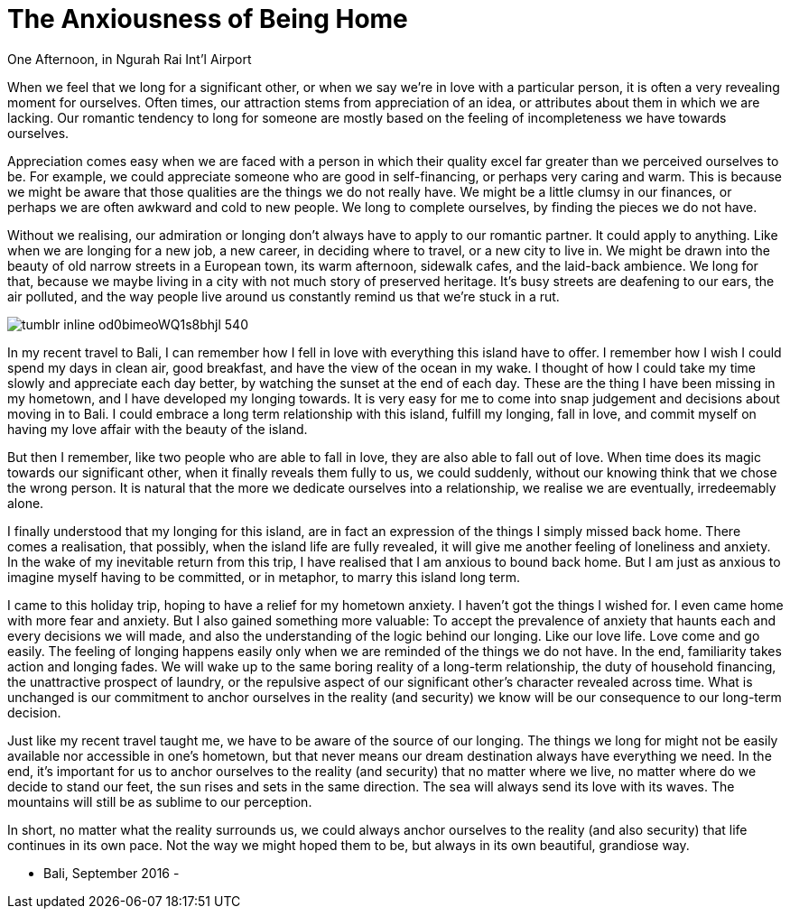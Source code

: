 = The Anxiousness of Being Home
:hp-alt-title: A Treveler's Journal
:hp-tags: words

One Afternoon, in Ngurah Rai Int'l Airport

When we feel that we long for a significant other, or when we say we’re in love with a particular person, it is often a very revealing moment for ourselves. Often times, our attraction stems from appreciation of an idea, or attributes about them in which we are lacking. Our romantic tendency to long for someone are mostly based on the feeling of incompleteness we have towards ourselves. 

Appreciation comes easy when we are faced with a person in which their quality excel far greater than we perceived ourselves to be. For example, we could appreciate someone who are good in self-financing, or perhaps very caring and warm. This is because we might be aware that those qualities are the things we do not really have. We might be a little clumsy in our finances, or perhaps we are often awkward and cold to new people. We long to complete ourselves, by finding the pieces we do not have. 

Without we realising, our admiration or longing don’t always have to apply to our romantic partner. It could apply to anything. Like when we are longing for a new job, a new career, in deciding where to travel, or a new city to live in. We might be drawn into the beauty of old narrow streets in a European town, its warm afternoon, sidewalk cafes, and the laid-back ambience. We long for that, because we maybe living in a city with not much story of preserved heritage. It’s busy streets are deafening to our ears, the air polluted, and the way people live around us constantly remind us that we’re stuck in a rut. 

image::http://67.media.tumblr.com/078c962c67eb709891174318f125c894/tumblr_inline_od0bimeoWQ1s8bhjl_540.jpg[]

In my recent travel to Bali, I can remember how I fell in love with everything this island have to offer. I remember how I wish I could spend my days in clean air, good breakfast, and have the view of the ocean in my wake. I thought of how I could take my time slowly and appreciate each day better, by watching the sunset at the end of each day. These are the thing I have been missing in my hometown, and I have developed my longing towards. 
It is very easy for me to come into snap judgement and decisions about moving in to Bali. I could embrace a long term relationship with this island, fulfill my longing, fall in love, and commit myself on having my love affair with the beauty of the island. 

But then I remember, like two people who are able to fall in love, they are also able to fall out of love. When time does its magic towards our significant other, when it finally reveals them fully to us, we could suddenly, without our knowing think that we chose the wrong person. It is natural that the more we dedicate ourselves into a relationship, we realise we are eventually, irredeemably alone.

I finally understood that my longing for this island, are in fact an expression of the things I simply missed back home. There comes a realisation, that possibly, when the island life are fully revealed, it will give me another feeling of loneliness and anxiety. In the wake of my inevitable return from this trip, I have realised that I am anxious to bound back home. But I am just as anxious to imagine myself having to be committed, or in metaphor, to marry this island long term.

I came to this holiday trip, hoping to have a relief for my hometown anxiety. I haven’t got the things I wished for. I even came home with more fear and anxiety. But I also gained something more valuable: To accept the prevalence of anxiety that haunts each and every decisions we will made, and also the understanding of the logic behind our longing.
Like our love life. Love come and go easily. The feeling of longing happens easily only when we are reminded of the things we do not have. In the end, familiarity takes action and longing fades. We will wake up to the same boring reality of a long-term relationship, the duty of household financing, the unattractive prospect of laundry, or the repulsive aspect of our significant other’s character revealed across time. What is unchanged is our commitment to anchor ourselves in the reality (and security) we know will be our consequence to our long-term decision.

Just like my recent travel taught me, we have to be aware of the source of our longing. The things we long for might not be easily available nor accessible in one’s hometown, but that never means our dream destination always have everything we need. In the end, it’s important for us to anchor ourselves to the reality (and security) that no matter where we live, no matter where do we decide to stand our feet, the sun rises and sets in the same direction. The sea will always send its love with its waves. The mountains will still be as sublime to our perception.

In short, no matter what the reality surrounds us, we could always anchor ourselves to the reality (and also security) that life continues in its own pace. Not the way we might hoped them to be, but always in its own beautiful, grandiose way.

 - Bali, September 2016 -